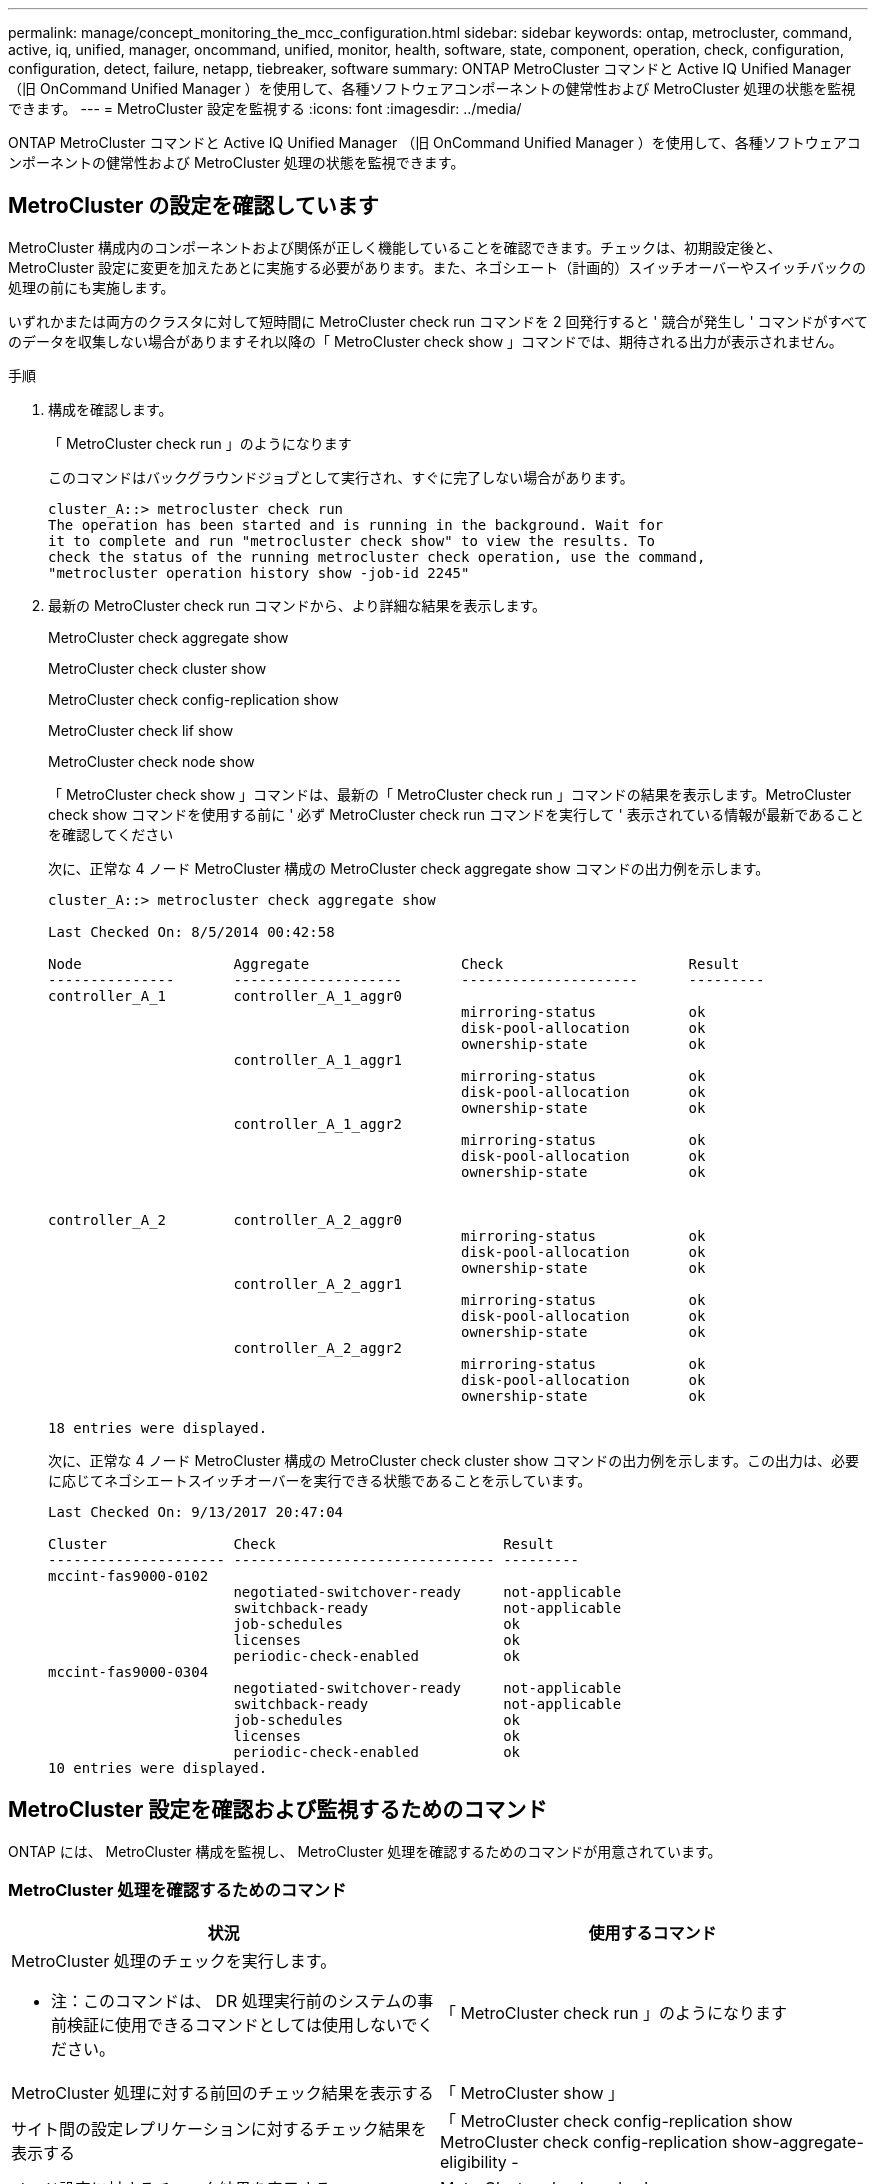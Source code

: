 ---
permalink: manage/concept_monitoring_the_mcc_configuration.html 
sidebar: sidebar 
keywords: ontap, metrocluster, command, active, iq, unified, manager, oncommand, unified, monitor, health, software, state, component, operation, check, configuration, configuration, detect, failure, netapp, tiebreaker, software 
summary: ONTAP MetroCluster コマンドと Active IQ Unified Manager （旧 OnCommand Unified Manager ）を使用して、各種ソフトウェアコンポーネントの健常性および MetroCluster 処理の状態を監視できます。 
---
= MetroCluster 設定を監視する
:icons: font
:imagesdir: ../media/


[role="lead"]
ONTAP MetroCluster コマンドと Active IQ Unified Manager （旧 OnCommand Unified Manager ）を使用して、各種ソフトウェアコンポーネントの健常性および MetroCluster 処理の状態を監視できます。



== MetroCluster の設定を確認しています

[role="lead"]
MetroCluster 構成内のコンポーネントおよび関係が正しく機能していることを確認できます。チェックは、初期設定後と、 MetroCluster 設定に変更を加えたあとに実施する必要があります。また、ネゴシエート（計画的）スイッチオーバーやスイッチバックの処理の前にも実施します。

いずれかまたは両方のクラスタに対して短時間に MetroCluster check run コマンドを 2 回発行すると ' 競合が発生し ' コマンドがすべてのデータを収集しない場合がありますそれ以降の「 MetroCluster check show 」コマンドでは、期待される出力が表示されません。

.手順
. 構成を確認します。
+
「 MetroCluster check run 」のようになります

+
このコマンドはバックグラウンドジョブとして実行され、すぐに完了しない場合があります。

+
[listing]
----
cluster_A::> metrocluster check run
The operation has been started and is running in the background. Wait for
it to complete and run "metrocluster check show" to view the results. To
check the status of the running metrocluster check operation, use the command,
"metrocluster operation history show -job-id 2245"
----
. 最新の MetroCluster check run コマンドから、より詳細な結果を表示します。
+
MetroCluster check aggregate show

+
MetroCluster check cluster show

+
MetroCluster check config-replication show

+
MetroCluster check lif show

+
MetroCluster check node show

+
「 MetroCluster check show 」コマンドは、最新の「 MetroCluster check run 」コマンドの結果を表示します。MetroCluster check show コマンドを使用する前に ' 必ず MetroCluster check run コマンドを実行して ' 表示されている情報が最新であることを確認してください

+
次に、正常な 4 ノード MetroCluster 構成の MetroCluster check aggregate show コマンドの出力例を示します。

+
[listing]
----
cluster_A::> metrocluster check aggregate show

Last Checked On: 8/5/2014 00:42:58

Node                  Aggregate                  Check                      Result
---------------       --------------------       ---------------------      ---------
controller_A_1        controller_A_1_aggr0
                                                 mirroring-status           ok
                                                 disk-pool-allocation       ok
                                                 ownership-state            ok
                      controller_A_1_aggr1
                                                 mirroring-status           ok
                                                 disk-pool-allocation       ok
                                                 ownership-state            ok
                      controller_A_1_aggr2
                                                 mirroring-status           ok
                                                 disk-pool-allocation       ok
                                                 ownership-state            ok


controller_A_2        controller_A_2_aggr0
                                                 mirroring-status           ok
                                                 disk-pool-allocation       ok
                                                 ownership-state            ok
                      controller_A_2_aggr1
                                                 mirroring-status           ok
                                                 disk-pool-allocation       ok
                                                 ownership-state            ok
                      controller_A_2_aggr2
                                                 mirroring-status           ok
                                                 disk-pool-allocation       ok
                                                 ownership-state            ok

18 entries were displayed.
----
+
次に、正常な 4 ノード MetroCluster 構成の MetroCluster check cluster show コマンドの出力例を示します。この出力は、必要に応じてネゴシエートスイッチオーバーを実行できる状態であることを示しています。

+
[listing]
----
Last Checked On: 9/13/2017 20:47:04

Cluster               Check                           Result
--------------------- ------------------------------- ---------
mccint-fas9000-0102
                      negotiated-switchover-ready     not-applicable
                      switchback-ready                not-applicable
                      job-schedules                   ok
                      licenses                        ok
                      periodic-check-enabled          ok
mccint-fas9000-0304
                      negotiated-switchover-ready     not-applicable
                      switchback-ready                not-applicable
                      job-schedules                   ok
                      licenses                        ok
                      periodic-check-enabled          ok
10 entries were displayed.
----




== MetroCluster 設定を確認および監視するためのコマンド

[role="lead"]
ONTAP には、 MetroCluster 構成を監視し、 MetroCluster 処理を確認するためのコマンドが用意されています。



=== MetroCluster 処理を確認するためのコマンド

|===
| 状況 | 使用するコマンド 


 a| 
MetroCluster 処理のチェックを実行します。

* 注：このコマンドは、 DR 処理実行前のシステムの事前検証に使用できるコマンドとしては使用しないでください。
 a| 
「 MetroCluster check run 」のようになります



 a| 
MetroCluster 処理に対する前回のチェック結果を表示する
 a| 
「 MetroCluster show 」



 a| 
サイト間の設定レプリケーションに対するチェック結果を表示する
 a| 
「 MetroCluster check config-replication show MetroCluster check config-replication show-aggregate-eligibility -



 a| 
ノード設定に対するチェック結果を表示する
 a| 
MetroCluster check node show



 a| 
アグリゲート設定に対するチェック結果を表示する
 a| 
MetroCluster check aggregate show



 a| 
MetroCluster 構成の LIF 配置エラーを表示する
 a| 
MetroCluster check lif show

|===


=== MetroCluster インターコネクトの監視用コマンドです

|===
| 状況 | 使用するコマンド 


 a| 
HA および DR のミラーリングステータスと、クラスタ内の MetroCluster ノードに関する情報を表示する
 a| 
MetroCluster interconnect mirror show

|===


=== MetroCluster SVM の監視用コマンド

|===
| 状況 | 使用するコマンド 


 a| 
MetroCluster 構成の両方のサイトにあるすべての SVM を表示する
 a| 
MetroCluster vserver show

|===


== NetApp MetroCluster Tiebreaker ソフトウェアによる障害の検出

[role="lead"]
Tiebreaker ソフトウェアは Linux ホストにインストールされます。Tiebreaker ソフトウェアは、 2 つのクラスタおよびクラスタ間の接続ステータスを第 3 のサイトから監視する場合にのみ使用します。これにより、サイト間リンクが停止した場合に、クラスタ内の各パートナーで ISL 障害とサイト障害を区別することができます。

Linux ホストに Tiebreaker ソフトウェアをインストールしたら、災害状況を監視するように MetroCluster 構成内のクラスタを設定できます。



=== Tiebreaker ソフトウェアでサイト間接続障害を検出する方法

[role="lead"]
MetroCluster Tiebreaker ソフトウェアは、サイト間のすべての接続が失われると警告します。



==== ネットワークパスのタイプ

構成によっては、 MetroCluster 構成の 2 つのクラスタ間のネットワークパスに次の 3 つの種類が存在します。

* * FC ネットワーク（ファブリック接続 MetroCluster 構成に存在） *
+
この種類のネットワークは、 2 つの冗長 FC スイッチファブリックで構成されます。各スイッチファブリックには 2 つの FC スイッチがあり、各スイッチファブリックの 1 つのスイッチはクラスタと同じ場所に配置されます。各クラスタには、各スイッチファブリックから 1 つずつ、 2 つの FC スイッチがあります。すべてのノードは、同じ場所に配置されている各 IP スイッチに FC （ NV インターコネクトおよび FCP イニシエータ）接続されています。データは、クラスタからクラスタへ、 ISL 経由でレプリケートされます。

* * クラスタ間ピアリングネットワーク *
+
この種類のネットワークは、 2 つのクラスタ間の冗長 IP ネットワークパスで構成されます。クラスタピアリングネットワークは、 Storage Virtual Machine （ SVM ）構成をミラーするために必要な接続を提供します。一方のクラスタのすべての SVM の設定が、パートナークラスタにミラーされます。

* * IP ネットワーク（ MetroCluster IP 構成に存在） *
+
この種類のネットワークは、 2 つの冗長 IP スイッチネットワークで構成されます。各ネットワークには 2 つの IP スイッチがあり、各スイッチファブリックの 1 つのスイッチはクラスタと同じ場所に配置されます。各クラスタには、各スイッチファブリックから 1 つずつ、 2 つの IP スイッチがあります。すべてのノードは、同じ場所に配置されている各 FC スイッチに接続されています。データは、クラスタからクラスタへ、 ISL 経由でレプリケートされます。





==== サイト間接続を監視する

Tiebreaker ソフトウェアは、サイト間接続のステータスをノードから定期的に取得します。NV インターコネクト接続が失われ、クラスタ間ピアリングが ping に応答しない場合、クラスタはサイトが分離されているとみなし、 Tiebreaker ソフトウェアは「 AllLinksSevered 」としてアラートをトリガーします。クラスタが「 AllLinksSevered 」ステータスを識別し、もう一方のクラスタがネットワーク経由で到達できない場合、 Tiebreaker ソフトウェアは「 disaster 」としてアラートをトリガーします。



=== Tiebreaker ソフトウェアでサイト障害を検出する方法

[role="lead"]
NetApp MetroCluster Tiebreaker ソフトウェアは、 MetroCluster 構成のノードおよびクラスタに到達できるかどうかをチェックして、サイト障害の有無を判断します。また、 Tiebreaker ソフトウェアは、特定の状況でアラートをトリガーします。



==== Tiebreaker ソフトウェアで監視されるコンポーネント

Tiebreaker ソフトウェアは、 IP ネットワークでホストされるノード管理 LIF およびクラスタ管理 LIF への複数のパスを経由する冗長接続を確立することによって、 MetroCluster 構成内の各コントローラを監視します。

Tiebreaker ソフトウェアで監視される MetroCluster 構成のコンポーネントは次のとおりです。

* ローカルノードインターフェイスを介してノードを追加します
* クラスタ指定インターフェイスを介したクラスタ
* サバイバークラスタ - ディザスタサイトとの接続の有無を評価（ NV インターコネクト、ストレージ、クラスタ間ピアリング）


Tiebreaker ソフトウェアとクラスタ内のすべてのノードおよびクラスタ自体との接続が失われると、クラスタは Tiebreaker ソフトウェアによって「到達不能」と宣言されます。接続障害は 3~5 秒で検出されます。Tiebreaker ソフトウェアからクラスタに到達できない場合、障害が発生していないクラスタ（到達可能なクラスタ）は、 Tiebreaker ソフトウェアがアラートをトリガーする前に、パートナークラスタへのすべてのリンクが切断されていることを示す必要があります。


NOTE: サバイバークラスタが FC （ NV インターコネクトとストレージ）とクラスタ間ピアリングを介してディザスタサイトのクラスタと通信できなくなると、すべてのリンクが切断されたとみなされます。



==== Tiebreaker ソフトウェアがアラートをトリガーする障害シナリオ

Tiebreaker ソフトウェアは、ディザスタサイトのクラスタ（すべてのノード）が停止しているか到達不能であり、サバイバーサイトのクラスタが「 AllLinksSevered 」ステータスを示している場合、アラートをトリガーします。

次のシナリオでは、 Tiebreaker ソフトウェアはアラートをトリガーしません（またはアラートが拒否されます）。

* 8 ノード MetroCluster 構成で、ディザスタサイトの HA ペアの 1 つが停止している場合
* ディザスタサイトのすべてのノードを含むクラスタが停止し、サバイバーサイトの 1 つの HA ペアが停止し、サバイバーサイトのクラスタが「 AllLinksSevered 」ステータスを示している場合
+
Tiebreaker ソフトウェアはアラートをトリガーしますが、 ONTAP はアラートを拒否します。この場合、手動によるスイッチオーバーも拒否されます

* Tiebreaker ソフトウェアがディザスタサイトの少なくとも 1 つのノードまたはクラスタインターフェイスに到達できる、またはサバイバーサイトが FC （ NV インターコネクトとストレージ）またはクラスタ間ピアリングを介してディザスタサイトのいずれかのノードに到達できる場合

